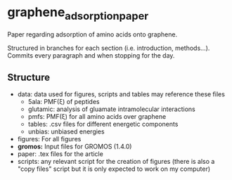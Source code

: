 * graphene_adsorption_paper
Paper regarding adsorption of amino acids onto graphene.

Structured in branches for each section (i.e. introduction,
methods...). Commits every paragraph and when stopping for the day.

** Structure

- data: data used for figures, scripts and tables may reference these files
  + 5ala: PMF(\xi) of peptides
  + glutamic: analysis of gluamate intramolecular interactions
  + pmfs: PMF(\xi) for all amino acids over graphene
  + tables: .csv files for different energetic components
  + unbias: unbiased energies
- figures: For all figures
- *gromos:* Input files for GROMOS (1.4.0)
- paper: .tex files for the article
- scripts: any relevant script for the creation of figures (there is
  also a "copy files" script but it is only expected to work on my computer)
